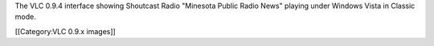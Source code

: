 The VLC 0.9.4 interface showing Shoutcast Radio "Minesota Public Radio
News" playing under Windows Vista in Classic mode.

[[Category:VLC 0.9.x images]]
